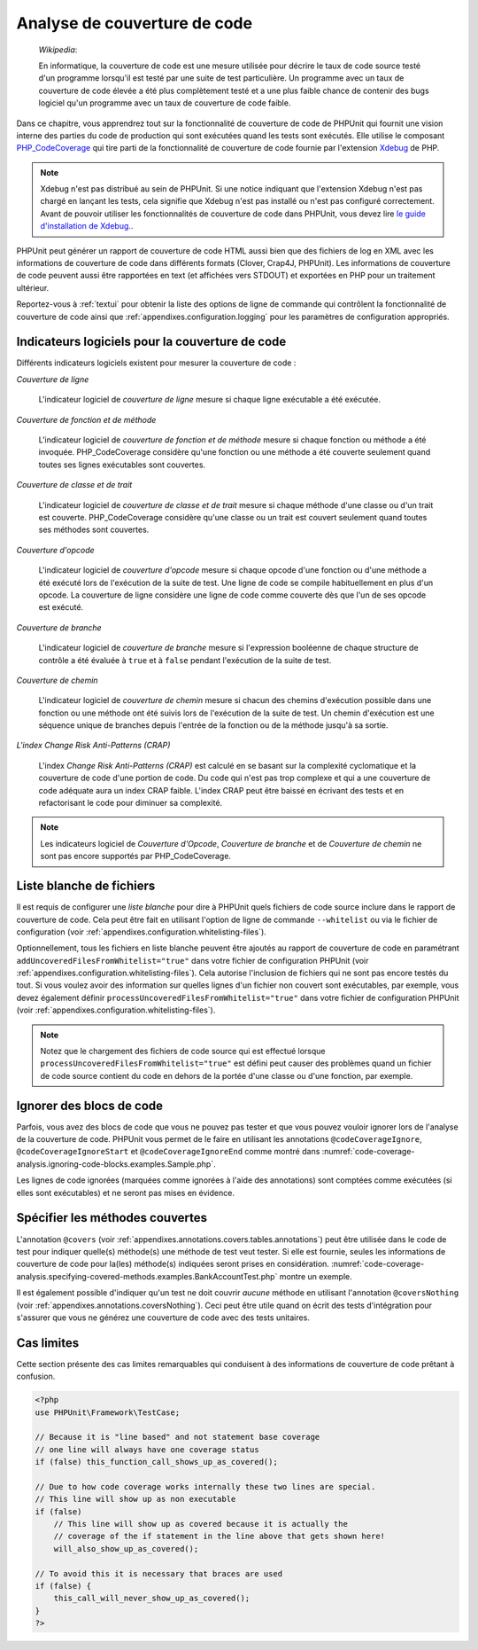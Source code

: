 

.. _code-coverage-analysis:

=============================
Analyse de couverture de code
=============================

    *Wikipedia*:

    En informatique, la couverture de code est une mesure utilisée pour décrire le
    taux de code source testé d'un programme lorsqu'il est testé par une suite de
    test particulière. Un programme avec un taux de couverture de code élevée a été plus complètement
    testé et a une plus faible chance de contenir des bugs logiciel qu'un programme
    avec un taux de couverture de code faible.

Dans ce chapitre, vous apprendrez tout sur la fonctionnalité de couverture
de code de PHPUnit qui fournit une vision interne des parties du code de
production qui sont exécutées quand les tests sont exécutés. Elle utilise le composant
`PHP_CodeCoverage <https://github.com/sebastianbergmann/php-code-coverage>`_
qui tire parti de la fonctionnalité de couverture de code fournie par l'extension
`Xdebug <http://xdebug.org/>`_ de PHP.

.. admonition:: Note

   Xdebug n'est pas distribué au sein de PHPUnit. Si une notice indiquant que
   l'extension Xdebug n'est pas chargé en lançant les tests, cela signifie que
   Xdebug n'est pas installé ou n'est pas configuré correctement. Avant de pouvoir
   utiliser les fonctionnalités de couverture de code dans PHPUnit, vous devez lire
   `le guide d'installation de Xdebug. <http://xdebug.org/docs/install>`_.

PHPUnit peut générer un rapport de couverture de code HTML aussi bien que
des fichiers de log en XML avec les informations de couverture de code dans différents formats
(Clover, Crap4J, PHPUnit). Les informations de couverture de code peuvent aussi être rapportées
en text (et affichées vers STDOUT) et exportées en PHP pour un traitement
ultérieur.

Reportez-vous à :ref:`textui` pour obtenir la liste des options de ligne de commande
qui contrôlent la fonctionnalité de couverture de code ainsi que :ref:`appendixes.configuration.logging` pour les paramètres de
configuration appropriés.

.. _code-coverage-analysis.metrics:

Indicateurs logiciels pour la couverture de code
################################################

Différents indicateurs logiciels existent pour mesurer la couverture de code :

*Couverture de ligne*

    L'indicateur logiciel de *couverture de ligne* mesure
    si chaque ligne exécutable a été exécutée.

*Couverture de fonction et de méthode*

    L'indicateur logiciel de *couverture de fonction et de méthode*
    mesure si chaque fonction ou méthode a été invoquée.
    PHP_CodeCoverage considère qu'une fonction ou une méthode a été couverte
    seulement quand toutes ses lignes exécutables sont couvertes.

*Couverture de classe et de trait*

    L'indicateur logiciel de *couverture de classe et de trait*
    mesure si chaque méthode d'une classe ou d'un trait est couverte.
    PHP_CodeCoverage considère qu'une classe ou un trait est couvert
    seulement quand toutes ses méthodes sont couvertes.

*Couverture d'opcode*

    L'indicateur logiciel de *couverture d'opcode* mesure
    si chaque opcode d'une fonction ou d'une méthode a été exécuté lors de l'exécution
    de la suite de test. Une ligne de code se compile habituellement en plus
    d'un opcode. La couverture de ligne considère une ligne de code comme couverte
    dès que l'un de ses opcode est exécuté.

*Couverture de branche*

    L'indicateur logiciel de *couverture de branche* mesure
    si l'expression booléenne de chaque structure de contrôle a été évaluée
    à ``true`` et à ``false`` pendant l'exécution
    de la suite de test.

*Couverture de chemin*

    L'indicateur logiciel de *couverture de chemin* mesure
    si chacun des chemins d'exécution possible dans une fonction ou une méthode
    ont été suivis lors de l'exécution de la suite de test. Un chemin d'exécution est
    une séquence unique de branches depuis l'entrée de la fonction ou
    de la méthode jusqu'à sa sortie.

*L'index Change Risk Anti-Patterns (CRAP)*

    L'index *Change Risk Anti-Patterns (CRAP)* est
    calculé en se basant sur la complexité cyclomatique et la couverture de code
    d'une portion de code. Du code qui n'est pas trop complexe et qui a une couverture
    de code adéquate aura un index CRAP faible. L'index CRAP peut être baissé
    en écrivant des tests et en refactorisant le code pour diminuer sa
    complexité.

.. admonition:: Note

   Les indicateurs logiciel de *Couverture d'Opcode*,
   *Couverture de branche* et de
   *Couverture de chemin* ne sont pas encore
   supportés par PHP_CodeCoverage.

.. _code-coverage-analysis.whitelisting-files:

Liste blanche de fichiers
#########################

Il est requis de configurer une *liste blanche* pour dire à
PHPUnit quels fichiers de code source inclure dans le rapport de couverture de code.
Cela peut être fait en utilisant l'option de ligne de commande ``--whitelist``
ou via le fichier de configuration (voir :ref:`appendixes.configuration.whitelisting-files`).

Optionnellement, tous les fichiers en liste blanche peuvent être ajoutés au rapport
de couverture de code en paramétrant ``addUncoveredFilesFromWhitelist="true"``
dans votre fichier de configuration PHPUnit (voir :ref:`appendixes.configuration.whitelisting-files`). Cela autorise
l'inclusion de fichiers qui ne sont pas encore testés du tout. Si vous voulez avoir des
information sur quelles lignes d'un fichier non couvert sont exécutables,
par exemple, vous devez également définir
``processUncoveredFilesFromWhitelist="true"`` dans votre
fichier de configuration PHPUnit (voir :ref:`appendixes.configuration.whitelisting-files`).

.. admonition:: Note

   Notez que le chargement des fichiers de code source qui est effectué lorsque
   ``processUncoveredFilesFromWhitelist="true"`` est défini peut
   causer des problèmes quand un fichier de code source contient du code en dehors de la portée
   d'une classe ou d'une fonction, par exemple.

.. _code-coverage-analysis.ignoring-code-blocks:

Ignorer des blocs de code
#########################

Parfois, vous avez des blocs de code que vous ne pouvez pas tester et que vous pouvez vouloir
ignorer lors de l'analyse de la couverture de code. PHPUnit vous permet de le faire
en utilisant les annotations ``@codeCoverageIgnore``,
``@codeCoverageIgnoreStart`` et
``@codeCoverageIgnoreEnd`` comme montré dans
:numref:`code-coverage-analysis.ignoring-code-blocks.examples.Sample.php`.

.. code-block:: php
    :caption: Utiliser les annotations ``@codeCoverageIgnore``, ``@codeCoverageIgnoreStart`` et ``@codeCoverageIgnoreEnd``
    :name: code-coverage-analysis.ignoring-code-blocks.examples.Sample.php

    <?php
    use PHPUnit\Framework\TestCase;

    /**
     * @codeCoverageIgnore
     */
    class Foo
    {
        public function bar()
        {
        }
    }

    class Bar
    {
        /**
         * @codeCoverageIgnore
         */
        public function foo()
        {
        }
    }

    if (false) {
        // @codeCoverageIgnoreStart
        print '*';
        // @codeCoverageIgnoreEnd
    }

    exit; // @codeCoverageIgnore
    ?>

Les lignes de code ignorées (marquées comme ignorées à l'aide des annotations)
sont comptées comme exécutées (si elles sont exécutables) et ne seront pas
mises en évidence.

.. _code-coverage-analysis.specifying-covered-methods:

Spécifier les méthodes couvertes
################################

L'annotation ``@covers`` (voir
:ref:`appendixes.annotations.covers.tables.annotations`) peut être
utilisée dans le code de test pour indiquer quelle(s) méthode(s) une méthode de test
veut tester. Si elle est fournie, seules les informations de couverture de code pour
la(les) méthode(s) indiquées seront prises en considération.
:numref:`code-coverage-analysis.specifying-covered-methods.examples.BankAccountTest.php`
montre un exemple.

.. code-block:: php
    :caption: Tests qui indiquent quelle(s) méthode(s) ils veulent couvrir
    :name: code-coverage-analysis.specifying-covered-methods.examples.BankAccountTest.php

    <?php
    use PHPUnit\Framework\TestCase;

    class BankAccountTest extends TestCase
    {
        protected $ba;

        protected function setUp()
        {
            $this->ba = new BankAccount;
        }

        /**
         * @covers BankAccount::getBalance
         */
        public function testBalanceIsInitiallyZero()
        {
            $this->assertSame(0, $this->ba->getBalance());
        }

        /**
         * @covers BankAccount::withdrawMoney
         */
        public function testBalanceCannotBecomeNegative()
        {
            try {
                $this->ba->withdrawMoney(1);
            }

            catch (BankAccountException $e) {
                $this->assertSame(0, $this->ba->getBalance());

                return;
            }

            $this->fail();
        }

        /**
         * @covers BankAccount::depositMoney
         */
        public function testBalanceCannotBecomeNegative2()
        {
            try {
                $this->ba->depositMoney(-1);
            }

            catch (BankAccountException $e) {
                $this->assertSame(0, $this->ba->getBalance());

                return;
            }

            $this->fail();
        }

        /**
         * @covers BankAccount::getBalance
         * @covers BankAccount::depositMoney
         * @covers BankAccount::withdrawMoney
         */
        public function testDepositWithdrawMoney()
        {
            $this->assertSame(0, $this->ba->getBalance());
            $this->ba->depositMoney(1);
            $this->assertSame(1, $this->ba->getBalance());
            $this->ba->withdrawMoney(1);
            $this->assertSame(0, $this->ba->getBalance());
        }
    }
    ?>

Il est également possible d'indiquer qu'un test ne doit couvrir
*aucune* méthode en utilisant l'annotation
``@coversNothing`` (voir
:ref:`appendixes.annotations.coversNothing`). Ceci peut être
utile quand on écrit des tests d'intégration pour s'assurer que vous
ne générez une couverture de code avec des tests unitaires.

.. code-block:: php
    :caption: Un test qui indique qu'aucune méthode ne doit être couverte
    :name: code-coverage-analysis.specifying-covered-methods.examples.GuestbookIntegrationTest.php

    <?php
    use PHPUnit\Framework\TestCase;

    class GuestbookIntegrationTest extends PHPUnit_Extensions_Database_TestCase
    {
        /**
         * @coversNothing
         */
        public function testAddEntry()
        {
            $guestbook = new Guestbook();
            $guestbook->addEntry("suzy", "Hello world!");

            $queryTable = $this->getConnection()->createQueryTable(
                'guestbook', 'SELECT * FROM guestbook'
            );

            $expectedTable = $this->createFlatXmlDataSet("expectedBook.xml")
                                  ->getTable("guestbook");

            $this->assertTablesEqual($expectedTable, $queryTable);
        }
    }
    ?>

.. _code-coverage-analysis.edge-cases:

Cas limites
###########

Cette section présente des cas limites remarquables qui conduisent à des informations
de couverture de code prêtant à confusion.

.. code-block:: php
    :name: code-coverage-analysis.edge-cases.examples.Sample.php

    <?php
    use PHPUnit\Framework\TestCase;

    // Because it is "line based" and not statement base coverage
    // one line will always have one coverage status
    if (false) this_function_call_shows_up_as_covered();

    // Due to how code coverage works internally these two lines are special.
    // This line will show up as non executable
    if (false)
        // This line will show up as covered because it is actually the
        // coverage of the if statement in the line above that gets shown here!
        will_also_show_up_as_covered();

    // To avoid this it is necessary that braces are used
    if (false) {
        this_call_will_never_show_up_as_covered();
    }
    ?>
